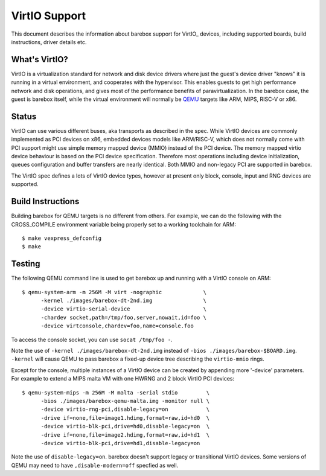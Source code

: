 ..
  SPDX-License-Identifier: GPL-2.0+

  Copyright (C) 2018, Bin Meng <bmeng.cn@gmail.com>
  Copyright (C) 2021, Ahmad Fatoum

.. _virtio:

VirtIO Support
==============

This document describes the information about barebox support for VirtIO_
devices, including supported boards, build instructions, driver details etc.

What's VirtIO?
--------------

VirtIO is a virtualization standard for network and disk device drivers where
just the guest's device driver "knows" it is running in a virtual environment,
and cooperates with the hypervisor. This enables guests to get high performance
network and disk operations, and gives most of the performance benefits of
paravirtualization. In the barebox case, the guest is barebox itself, while the
virtual environment will normally be QEMU_ targets like ARM, MIPS, RISC-V or x86.

Status
------

VirtIO can use various different buses, aka transports as described in the
spec. While VirtIO devices are commonly implemented as PCI devices on x86,
embedded devices models like ARM/RISC-V, which does not normally come with
PCI support might use simple memory mapped device (MMIO) instead of the PCI
device. The memory mapped virtio device behaviour is based on the PCI device
specification. Therefore most operations including device initialization,
queues configuration and buffer transfers are nearly identical. Both MMIO
and non-legacy PCI are supported in barebox.

The VirtIO spec defines a lots of VirtIO device types, however at present only
block, console, input and RNG devices are supported.

Build Instructions
------------------

Building barebox for QEMU targets is no different from others.
For example, we can do the following with the CROSS_COMPILE environment
variable being properly set to a working toolchain for ARM::

  $ make vexpress_defconfig
  $ make

Testing
-------

The following QEMU command line is used to get barebox up and running with
a VirtIO console on ARM::

  $ qemu-system-arm -m 256M -M virt -nographic             \
  	-kernel ./images/barebox-dt-2nd.img                \
  	-device virtio-serial-device                       \
  	-chardev socket,path=/tmp/foo,server,nowait,id=foo \
  	-device virtconsole,chardev=foo,name=console.foo

To access the console socket, you can use ``socat /tmp/foo -``.

Note the use of ``-kernel ./images/barebox-dt-2nd.img`` instead of
``-bios ./images/barebox-$BOARD.img``. ``-kernel`` will cause QEMU
to pass barebox a fixed-up device tree describing the ``virtio-mmio``
rings.

Except for the console, multiple instances of a VirtIO device can be created
by appending more '-device' parameters. For example to extend a MIPS
malta VM with one HWRNG and 2 block VirtIO PCI devices::

  $ qemu-system-mips -m 256M -M malta -serial stdio         \
    	-bios ./images/barebox-qemu-malta.img -monitor null \
  	-device virtio-rng-pci,disable-legacy=on            \
  	-drive if=none,file=image1.hdimg,format=raw,id=hd0  \
  	-device virtio-blk-pci,drive=hd0,disable-legacy=on  \
  	-drive if=none,file=image2.hdimg,format=raw,id=hd1  \
  	-device virtio-blk-pci,drive=hd1,disable-legacy=on

Note the use of ``disable-legacy=on``. barebox doesn't support legacy
or transitional VirtIO devices. Some versions of QEMU may need to
have ``,disable-modern=off`` specfied as well.

.. _VirtIO: http://docs.oasis-open.org/virtio/virtio/v1.0/virtio-v1.0.pdf
.. _qemu: https://www.qemu.org
